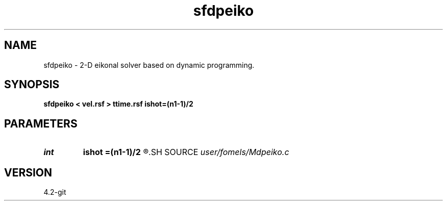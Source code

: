 .TH sfdpeiko 1  "APRIL 2023" Madagascar "Madagascar Manuals"
.SH NAME
sfdpeiko \- 2-D eikonal solver based on dynamic programming. 
.SH SYNOPSIS
.B sfdpeiko < vel.rsf > ttime.rsf ishot=(n1-1)/2
.SH PARAMETERS
.PD 0
.TP
.I int    
.B ishot
.B =(n1-1)/2
.R  	shot location
.SH SOURCE
.I user/fomels/Mdpeiko.c
.SH VERSION
4.2-git

